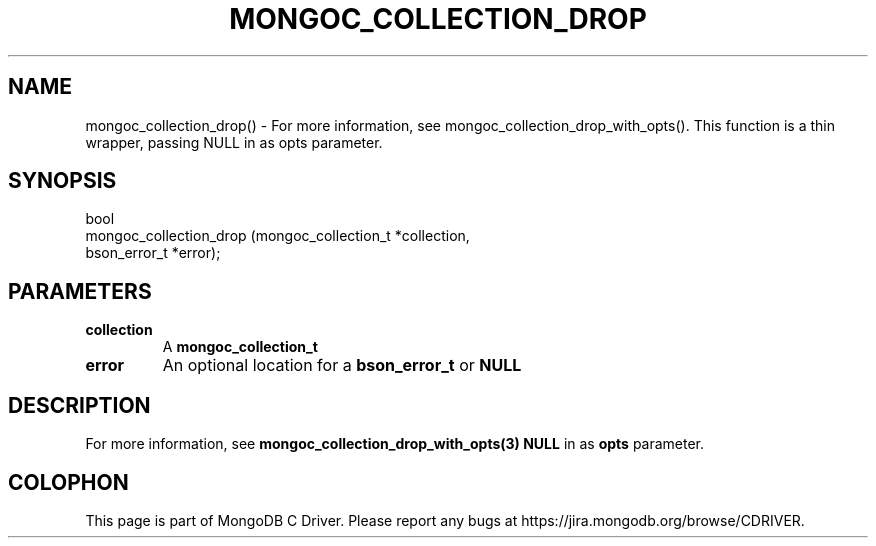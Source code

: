 .\" This manpage is Copyright (C) 2016 MongoDB, Inc.
.\" 
.\" Permission is granted to copy, distribute and/or modify this document
.\" under the terms of the GNU Free Documentation License, Version 1.3
.\" or any later version published by the Free Software Foundation;
.\" with no Invariant Sections, no Front-Cover Texts, and no Back-Cover Texts.
.\" A copy of the license is included in the section entitled "GNU
.\" Free Documentation License".
.\" 
.TH "MONGOC_COLLECTION_DROP" "3" "2016\(hy11\(hy07" "MongoDB C Driver"
.SH NAME
mongoc_collection_drop() \- For more information, see mongoc_collection_drop_with_opts(). This function is a thin wrapper, passing NULL in as opts parameter.
.SH "SYNOPSIS"

.nf
.nf
bool
mongoc_collection_drop (mongoc_collection_t *collection,
                        bson_error_t        *error);
.fi
.fi

.SH "PARAMETERS"

.TP
.B
collection
A
.B mongoc_collection_t
.
.LP
.TP
.B
error
An optional location for a
.B bson_error_t
or
.B NULL
.
.LP

.SH "DESCRIPTION"

For more information, see
.B mongoc_collection_drop_with_opts(3)
. This function is a thin wrapper, passing
.B NULL
in as
.B opts
parameter.


.B
.SH COLOPHON
This page is part of MongoDB C Driver.
Please report any bugs at https://jira.mongodb.org/browse/CDRIVER.